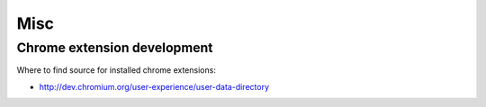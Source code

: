 Misc
====

Chrome extension development
::::::::::::::::::::::::::::

Where to find source for installed chrome extensions:

* http://dev.chromium.org/user-experience/user-data-directory
